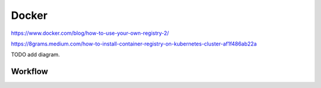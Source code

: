 Docker
===================


https://www.docker.com/blog/how-to-use-your-own-registry-2/


https://8grams.medium.com/how-to-install-container-registry-on-kubernetes-cluster-af1f486ab22a

TODO add diagram.

Workflow
---------
